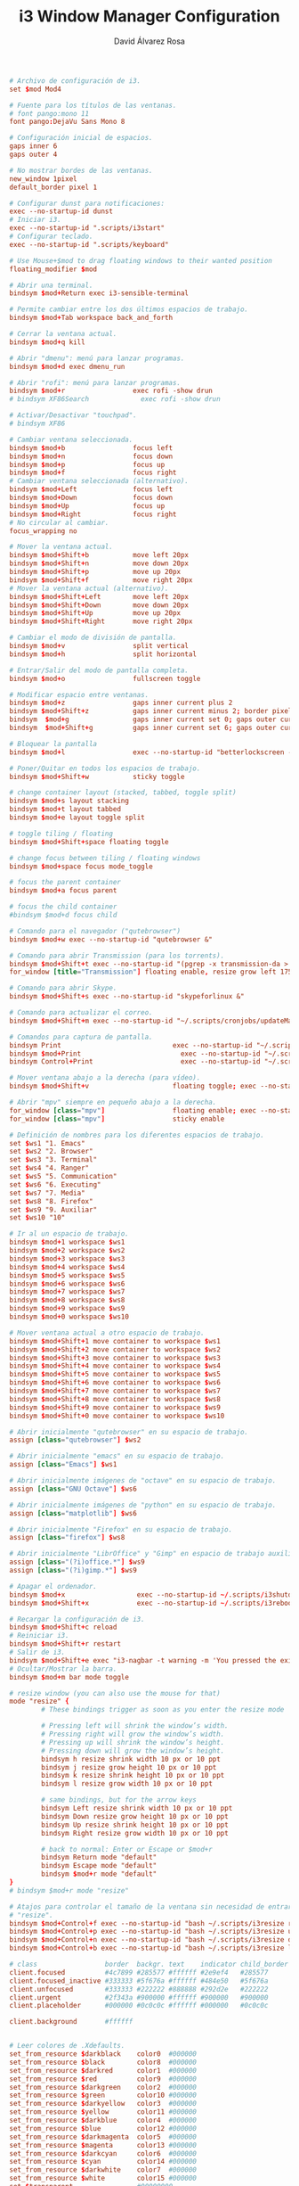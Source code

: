 #+TITLE: i3 Window Manager Configuration
#+LANGUAGE: en
#+AUTHOR: David Álvarez Rosa
#+EMAIL: david@alvarezrosa.com
#+DESCRIPTION: My personal i3 Window Manager configuration file.
#+PROPERTY: header-args :tangle ~/.config/i3/config



#+begin_src conf
  # Archivo de configuración de i3.
  set $mod Mod4

  # Fuente para los títulos de las ventanas.
  # font pango:mono 11
  font pango:DejaVu Sans Mono 8

  # Configuración inicial de espacios.
  gaps inner 6
  gaps outer 4

  # No mostrar bordes de las ventanas.
  new_window 1pixel
  default_border pixel 1

  # Configurar dunst para notificaciones:
  exec --no-startup-id dunst
  # Iniciar i3.
  exec --no-startup-id ".scripts/i3start"
  # Configurar teclado.
  exec --no-startup-id ".scripts/keyboard"

  # Use Mouse+$mod to drag floating windows to their wanted position
  floating_modifier $mod

  # Abrir una terminal.
  bindsym $mod+Return exec i3-sensible-terminal

  # Permite cambiar entre los dos últimos espacios de trabajo.
  bindsym $mod+Tab workspace back_and_forth

  # Cerrar la ventana actual.
  bindsym $mod+q kill

  # Abrir "dmenu": menú para lanzar programas.
  bindsym $mod+d exec dmenu_run

  # Abrir "rofi": menú para lanzar programas.
  bindsym $mod+r                 exec rofi -show drun
  # bindsym XF86Search             exec rofi -show drun

  # Activar/Desactivar "touchpad".
  # bindsym XF86

  # Cambiar ventana seleccionada.
  bindsym $mod+b                 focus left
  bindsym $mod+n                 focus down
  bindsym $mod+p                 focus up
  bindsym $mod+f                 focus right
  # Cambiar ventana seleccionada (alternativo).
  bindsym $mod+Left              focus left
  bindsym $mod+Down              focus down
  bindsym $mod+Up                focus up
  bindsym $mod+Right             focus right
  # No circular al cambiar.
  focus_wrapping no

  # Mover la ventana actual.
  bindsym $mod+Shift+b           move left 20px
  bindsym $mod+Shift+n           move down 20px
  bindsym $mod+Shift+p           move up 20px
  bindsym $mod+Shift+f           move right 20px
  # Mover la ventana actual (alternativo).
  bindsym $mod+Shift+Left        move left 20px
  bindsym $mod+Shift+Down        move down 20px
  bindsym $mod+Shift+Up          move up 20px
  bindsym $mod+Shift+Right       move right 20px

  # Cambiar el modo de división de pantalla.
  bindsym $mod+v                 split vertical
  bindsym $mod+h                 split horizontal

  # Entrar/Salir del modo de pantalla completa.
  bindsym $mod+o                 fullscreen toggle

  # Modificar espacio entre ventanas.
  bindsym $mod+z                 gaps inner current plus 2
  bindsym $mod+Shift+z           gaps inner current minus 2; border pixel 1
  bindsym  $mod+g                gaps inner current set 0; gaps outer current set 0; border pixel 0
  bindsym  $mod+Shift+g          gaps inner current set 6; gaps outer current set 4; border pixel 1

  # Bloquear la pantalla
  bindsym $mod+l                 exec --no-startup-id "betterlockscreen -l"

  # Poner/Quitar en todos los espacios de trabajo.
  bindsym $mod+Shift+w           sticky toggle

  # change container layout (stacked, tabbed, toggle split)
  bindsym $mod+s layout stacking
  bindsym $mod+t layout tabbed
  bindsym $mod+e layout toggle split

  # toggle tiling / floating
  bindsym $mod+Shift+space floating toggle

  # change focus between tiling / floating windows
  bindsym $mod+space focus mode_toggle

  # focus the parent container
  bindsym $mod+a focus parent

  # focus the child container
  #bindsym $mod+d focus child

  # Comando para el navegador ("qutebrowser")
  bindsym $mod+w exec --no-startup-id "qutebrowser &"

  # Comando para abrir Transmission (para los torrents).
  bindsym $mod+Shift+t exec --no-startup-id "(pgrep -x transmission-da > /dev/null || (transmission-daemon && notify-send 'Transmission daemon' 'Starting transmission daemon...')) && st -t Transmission tremc"
  for_window [title="Transmission"] floating enable, resize grow left 175, resize grow right 175, resize grow down 75, resize grow up 75

  # Comando para abrir Skype.
  bindsym $mod+Shift+s exec --no-startup-id "skypeforlinux &"

  # Comando para actualizar el correo.
  bindsym $mod+Shift+m exec --no-startup-id "~/.scripts/cronjobs/updateMail '' 'yes'"

  # Comandos para captura de pantalla.
  bindsym Print                            exec --no-startup-id "~/.scripts/screenshot"
  bindsym $mod+Print                    	 exec --no-startup-id "~/.scripts/screenshot u"
  bindsym Control+Print              	     exec --no-startup-id "~/.scripts/screenshot s"

  # Mover ventana abajo a la derecha (para vídeo).
  bindsym $mod+Shift+v                     floating toggle; exec --no-startup-id ~/.scripts/bottomright; sticky enable

  # Abrir "mpv" siempre en pequeño abajo a la derecha.
  for_window [class="mpv"]                 floating enable; exec --no-startup-id ~/.scripts/bottomright
  for_window [class="mpv"]                 sticky enable

  # Definición de nombres para los diferentes espacios de trabajo.
  set $ws1 "1. Emacs"
  set $ws2 "2. Browser"
  set $ws3 "3. Terminal"
  set $ws4 "4. Ranger"
  set $ws5 "5. Communication"
  set $ws6 "6. Executing"
  set $ws7 "7. Media"
  set $ws8 "8. Firefox"
  set $ws9 "9. Auxiliar"
  set $ws10 "10"

  # Ir al un espacio de trabajo.
  bindsym $mod+1 workspace $ws1
  bindsym $mod+2 workspace $ws2
  bindsym $mod+3 workspace $ws3
  bindsym $mod+4 workspace $ws4
  bindsym $mod+5 workspace $ws5
  bindsym $mod+6 workspace $ws6
  bindsym $mod+7 workspace $ws7
  bindsym $mod+8 workspace $ws8
  bindsym $mod+9 workspace $ws9
  bindsym $mod+0 workspace $ws10

  # Mover ventana actual a otro espacio de trabajo.
  bindsym $mod+Shift+1 move container to workspace $ws1
  bindsym $mod+Shift+2 move container to workspace $ws2
  bindsym $mod+Shift+3 move container to workspace $ws3
  bindsym $mod+Shift+4 move container to workspace $ws4
  bindsym $mod+Shift+5 move container to workspace $ws5
  bindsym $mod+Shift+6 move container to workspace $ws6
  bindsym $mod+Shift+7 move container to workspace $ws7
  bindsym $mod+Shift+8 move container to workspace $ws8
  bindsym $mod+Shift+9 move container to workspace $ws9
  bindsym $mod+Shift+0 move container to workspace $ws10

  # Abrir inicialmente "qutebrowser" en su espacio de trabajo.
  assign [class="qutebrowser"] $ws2

  # Abrir inicialmente "emacs" en su espacio de trabajo.
  assign [class="Emacs"] $ws1

  # Abrir inicialmente imágenes de "octave" en su espacio de trabajo.
  assign [class="GNU Octave"] $ws6

  # Abrir inicialmente imágenes de "python" en su espacio de trabajo.
  assign [class="matplotlib"] $ws6

  # Abrir inicialmente "Firefox" en su espacio de trabajo.
  assign [class="firefox"] $ws8

  # Abrir inicialmente "LibrOffice" y "Gimp" en espacio de trabajo auxiliar.
  assign [class="(?i)office.*"] $ws9
  assign [class="(?i)gimp.*"] $ws9

  # Apagar el ordenador.
  bindsym $mod+x                  exec --no-startup-id ~/.scripts/i3shutdown
  bindsym $mod+Shift+x            exec --no-startup-id ~/.scripts/i3reboot

  # Recargar la configuración de i3.
  bindsym $mod+Shift+c reload
  # Reiniciar i3.
  bindsym $mod+Shift+r restart
  # Salir de i3.
  bindsym $mod+Shift+e exec "i3-nagbar -t warning -m 'You pressed the exit shortcut. Do you really want to exit i3? This will end your X session.' -b 'Yes, exit i3' 'i3-msg exit'"
  # Ocultar/Mostrar la barra.
  bindsym $mod+m bar mode toggle

  # resize window (you can also use the mouse for that)
  mode "resize" {
          # These bindings trigger as soon as you enter the resize mode

          # Pressing left will shrink the window’s width.
          # Pressing right will grow the window’s width.
          # Pressing up will shrink the window’s height.
          # Pressing down will grow the window’s height.
          bindsym h resize shrink width 10 px or 10 ppt
          bindsym j resize grow height 10 px or 10 ppt
          bindsym k resize shrink height 10 px or 10 ppt
          bindsym l resize grow width 10 px or 10 ppt

          # same bindings, but for the arrow keys
          bindsym Left resize shrink width 10 px or 10 ppt
          bindsym Down resize grow height 10 px or 10 ppt
          bindsym Up resize shrink height 10 px or 10 ppt
          bindsym Right resize grow width 10 px or 10 ppt

          # back to normal: Enter or Escape or $mod+r
          bindsym Return mode "default"
          bindsym Escape mode "default"
          bindsym $mod+r mode "default"
  }
  # bindsym $mod+r mode "resize"

  # Atajos para controlar el tamaño de la ventana sin necesidad de entrar en modo
  # "resize".
  bindsym $mod+Control+f exec --no-startup-id "bash ~/.scripts/i3resize right"
  bindsym $mod+Control+p exec --no-startup-id "bash ~/.scripts/i3resize up"
  bindsym $mod+Control+n exec --no-startup-id "bash ~/.scripts/i3resize down"
  bindsym $mod+Control+b exec --no-startup-id "bash ~/.scripts/i3resize left"

  # class                 border  backgr. text    indicator child_border
  client.focused          #4c7899 #285577 #ffffff #2e9ef4   #285577
  client.focused_inactive #333333 #5f676a #ffffff #484e50   #5f676a
  client.unfocused        #333333 #222222 #888888 #292d2e   #222222
  client.urgent           #2f343a #900000 #ffffff #900000   #900000
  client.placeholder      #000000 #0c0c0c #ffffff #000000   #0c0c0c

  client.background       #ffffff


  # Leer colores de .Xdefaults.
  set_from_resource $darkblack    color0  #000000
  set_from_resource $black        color8  #000000
  set_from_resource $darkred      color1  #000000
  set_from_resource $red          color9  #000000
  set_from_resource $darkgreen    color2  #000000
  set_from_resource $green        color10 #000000
  set_from_resource $darkyellow   color3  #000000
  set_from_resource $yellow       color11 #000000
  set_from_resource $darkblue     color4  #000000
  set_from_resource $blue         color12 #000000
  set_from_resource $darkmagenta  color5  #000000
  set_from_resource $magenta      color13 #000000
  set_from_resource $darkcyan     color6  #000000
  set_from_resource $cyan         color14 #000000
  set_from_resource $darkwhite    color7  #000000
  set_from_resource $white        color15 #000000
  set $transparent                #00000000

  # Configuración de la barra.
  bar {
          font pango:mono 9
          colors {
                          background $darkblack
                          statusline $darkwhite
                          separator $cyan
                          focused_workspace  $blue $darkblue $white
                          active_workspace   $blue $blue $white
                          inactive_workspace $darkblack $darkblack $darkwhite
                          urgent_workspace   $darkblack $darkblack $white
                  }
          status_command i3blocks
          position top
          mode dock
          modifier None
  }
#+end_src
